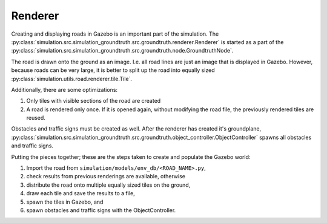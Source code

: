 Renderer
========

Creating and displaying roads in Gazebo is an important part of the simulation.
The :py:class:`simulation.src.simulation_groundtruth.src.groundtruth.renderer.Renderer`
is started as a part of the
:py:class:`simulation.src.simulation_groundtruth.src.groundtruth.node.GroundtruthNode`.

The road is drawn onto the ground as an image.
I.e. all road lines are just an image that is displayed in Gazebo.
However, because roads can be very large, it is better to split up the road into equally
sized :py:class:`simulation.utils.road.renderer.tile.Tile`.

Additionally, there are some optimizations:

#. Only tiles with visible sections of the road are created
#. A road is rendered only once. If it is opened again, without modifying the road file,
   the previously rendered tiles are reused.

Obstacles and traffic signs must be created as well.
After the renderer has created it's groundplane,
:py:class:`simulation.src.simulation_groundtruth.src.groundtruth.object_controller.ObjectController`
spawns all obstacles and traffic signs.

Putting the pieces together; these are the steps taken to create and populate the Gazebo world:

#. Import the road from ``simulation/models/env_db/<ROAD_NAME>.py``,
#. check results from previous renderings are available, otherwise
#. distribute the road onto multiple equally sized tiles on the ground,
#. draw each tile and save the results to a file,
#. spawn the tiles in Gazebo, and
#. spawn obstacles and traffic signs with the ObjectController.
